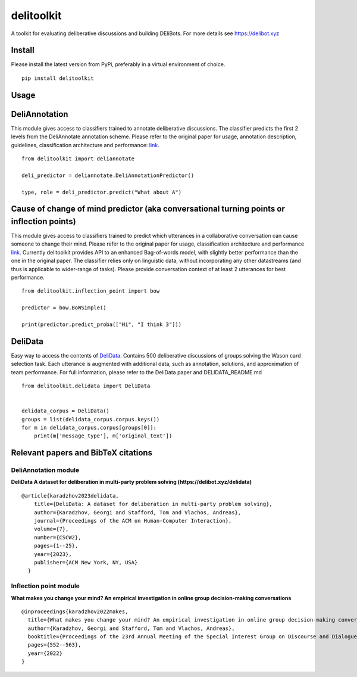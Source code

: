 delitoolkit
===========

A toolkit for evaluating deliberative discussions and building DEliBots.
For more details see https://delibot.xyz



Install
-------

Please install the latest version from PyPi, preferably in a virtual environment of choice.

::

    pip install delitoolkit

Usage
-----

DeliAnnotation
--------------

This module gives access to classifiers trained to annotate deliberative
discussions. The classifier predicts the first 2 levels from the
DeliAnnotate annotation scheme. Please refer to the original paper for
usage, annotation description, guidelines, classification architecture
and performance: `link <#deliannotation-module>`__.

::

   from delitoolkit import deliannotate

   deli_predictor = deliannotate.DeliAnnotationPredictor()

   type, role = deli_predictor.predict("What about A")

Cause of change of mind predictor (aka conversational turning points or inflection points)
------------------------------------------------------------------------------------------

This module gives access to classifiers trained to predict which
utterances in a collaborative conversation can cause someone to change
their mind. Please refer to the original paper for usage, classification
architecture and performance `link <#inflection-point-module>`__.
Currently delitoolkit provides API to an enhanced Bag-of-words model,
with slightly better performance than the one in the original paper. The
classifier relies only on linguistic data, without incorporating any
other datastreams (and thus is applicable to wider-range of tasks).
Please provide conversation context of at least 2 utterances for best
performance.

::

   from delitoolkit.inflection_point import bow

   predictor = bow.BoWSimple()

   print(predictor.predict_proba(["Hi", "I think 3"]))

DeliData
--------

Easy way to access the contents of
`DeliData <#deliannotation-module>`__. Contains 500 deliberative
discussions of groups solving the Wason card selection task. Each
utterance is augmented with additional data, such as annotation,
solutions, and approximation of team performance. For full information,
please refer to the DeliData paper and DELIDATA_README.md

::

   from delitoolkit.delidata import DeliData


   delidata_corpus = DeliData()
   groups = list(delidata_corpus.corpus.keys())
   for m in delidata_corpus.corpus[groups[0]]:
       print(m['message_type'], m['original_text'])

Relevant papers and BibTeX citations
------------------------------------

DeliAnnotation module
~~~~~~~~~~~~~~~~~~~~~

**DeliData A dataset for deliberation in multi-party problem solving
(https://delibot.xyz/delidata)**

::

   @article{karadzhov2023delidata,
       title={DeliData: A dataset for deliberation in multi-party problem solving},
       author={Karadzhov, Georgi and Stafford, Tom and Vlachos, Andreas},
       journal={Proceedings of the ACM on Human-Computer Interaction},
       volume={7},
       number={CSCW2},
       pages={1--25},
       year={2023},
       publisher={ACM New York, NY, USA}
     }

Inflection point module
~~~~~~~~~~~~~~~~~~~~~~~

**What makes you change your mind? An empirical investigation in online
group decision-making conversations**

::

     @inproceedings{karadzhov2022makes,
       title={What makes you change your mind? An empirical investigation in online group decision-making conversations},
       author={Karadzhov, Georgi and Stafford, Tom and Vlachos, Andreas},
       booktitle={Proceedings of the 23rd Annual Meeting of the Special Interest Group on Discourse and Dialogue},
       pages={552--563},
       year={2022}
     }
